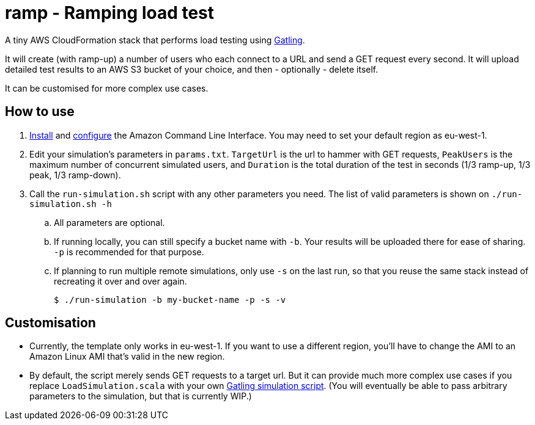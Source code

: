 # ramp - Ramping load test

A tiny AWS CloudFormation stack that performs load testing using https://gatling.io/[Gatling].

It will create (with ramp-up) a number of users who each connect to a URL and send a GET request every second. It will upload detailed test results to an AWS S3 bucket of your choice, and then - optionally - delete itself.

It can be customised for more complex use cases.

## How to use

. https://docs.aws.amazon.com/cli/latest/userguide/installing.html[Install] and https://docs.aws.amazon.com/cli/latest/userguide/cli-chap-getting-started.html[configure] the Amazon Command Line Interface. You may need to set your default region as eu-west-1.

. Edit your simulation's parameters in `params.txt`. `TargetUrl` is the url to hammer with GET requests, `PeakUsers` is the maximum number of concurrent simulated users, and `Duration` is the total duration of the test in seconds (1/3 ramp-up, 1/3 peak, 1/3 ramp-down).

. Call the `run-simulation.sh` script with any other parameters you need. The list of valid parameters is shown on `./run-simulation.sh -h`

.. All parameters are optional.

.. If running locally, you can still specify a bucket name with `-b`. Your results will be uploaded there for ease of sharing. `-p` is recommended for that purpose.

.. If planning to run multiple remote simulations, only use `-s` on the last run, so that you reuse the same stack instead of recreating it over and over again.

    $ ./run-simulation -b my-bucket-name -p -s -v

## Customisation

* Currently, the template only works in eu-west-1. If you want to use a different region, you'll have to change the AMI to an Amazon Linux AMI that's valid in the new region.

* By default, the script merely sends GET requests to a target url. But it can provide much more complex use cases if you replace `LoadSimulation.scala` with your own https://gatling.io/documentation/[Gatling simulation script]. (You will eventually be able to pass arbitrary parameters to the simulation, but that is currently WIP.)
